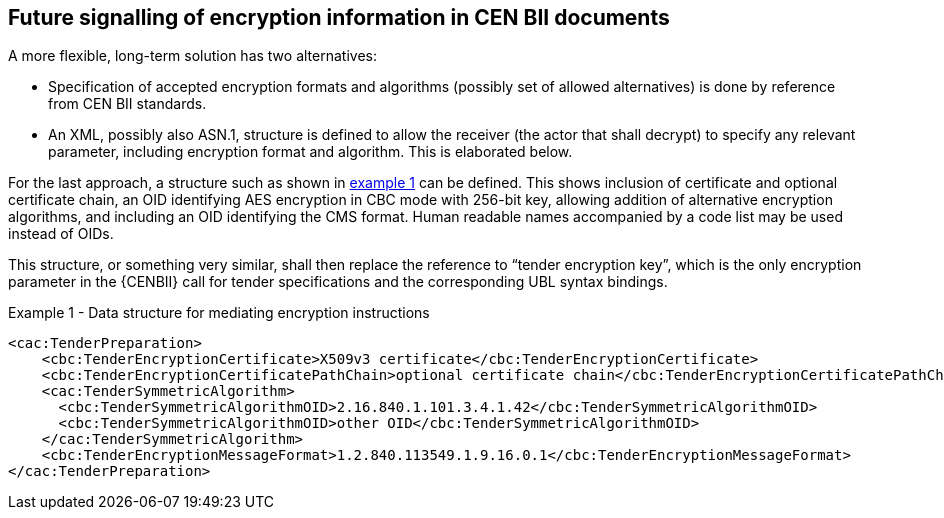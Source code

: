 
[[future_signalling]]
==	Future signalling of encryption information in CEN BII documents

A more flexible, long-term solution has two alternatives:

*	Specification of accepted encryption formats and algorithms (possibly set of allowed alternatives) is done by reference from CEN BII standards.
*	An XML, possibly also ASN.1, structure is defined to allow the receiver (the actor that shall decrypt) to specify any relevant parameter, including encryption format and algorithm. This is elaborated below.

For the last approach, a structure such as shown in <<ex_1,example 1>> can be defined. This shows inclusion of certificate and optional certificate chain, an OID identifying AES encryption in CBC mode with 256-bit key, allowing addition of alternative encryption algorithms, and including an OID identifying the CMS format. Human readable names accompanied by a code list may be used instead of OIDs.

This structure, or something very similar, shall then replace the reference to “tender encryption key”, which is the only encryption parameter in the {CENBII} call for tender specifications and the corresponding UBL syntax bindings.

[[ex_1]]
[source, xml]
.Example 1 - Data structure for mediating encryption instructions
----
<cac:TenderPreparation>
    <cbc:TenderEncryptionCertificate>X509v3 certificate</cbc:TenderEncryptionCertificate>
    <cbc:TenderEncryptionCertificatePathChain>optional certificate chain</cbc:TenderEncryptionCertificatePathChain>
    <cac:TenderSymmetricAlgorithm>
      <cbc:TenderSymmetricAlgorithmOID>2.16.840.1.101.3.4.1.42</cbc:TenderSymmetricAlgorithmOID>
      <cbc:TenderSymmetricAlgorithmOID>other OID</cbc:TenderSymmetricAlgorithmOID>
    </cac:TenderSymmetricAlgorithm>
    <cbc:TenderEncryptionMessageFormat>1.2.840.113549.1.9.16.0.1</cbc:TenderEncryptionMessageFormat>
</cac:TenderPreparation>
----
